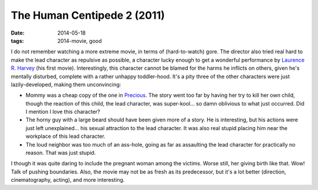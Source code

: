 The Human Centipede 2 (2011)
============================

:date: 2014-05-18
:tags: 2014-movie, good



I do not remember watching a more extreme movie, in terms of
(hard-to-watch) gore. The director also tried real hard to make the
lead character as repulsive as possible, a character lucky enough to
get a wonderful performance by `Laurence R. Harvey`__ (his first
movie). Interestingly, this character cannot be blamed for the harms
he inflicts on others, given he's mentally disturbed, complete with a
rather unhappy toddler-hood. It's a pity three of the other characters
were just lazily-developed, making them unconvincing:

* Mommy was a cheap copy of the one in Precious__. The story went too
  far by having her try to kill her own child, though the reaction of
  this child, the lead character, was super-kool... so damn oblivious
  to what just occurred. Did I mention I love this character?

* The horny guy with a large beard should have been given more of a
  story. He is interesting, but his actions were just left
  unexplained... his sexual attraction to the lead character. It was
  also real stupid placing him near the workplace of this lead
  character.

* The loud neighbor was too much of an ass-hole, going as far as
  assaulting the lead character for practically no reason. That was
  just stupid.

I though it was quite daring to include the pregnant woman among the
victims. Worse still, her giving birth like that. Wow! Talk of pushing
boundaries. Also, the movie may not be as fresh as its predecessor,
but it's a lot better (direction, cinematography, acting), and more
interesting.


__ http://www.imdb.com/name/nm4030776
__ http://movies.tshepang.net/precious-2009
